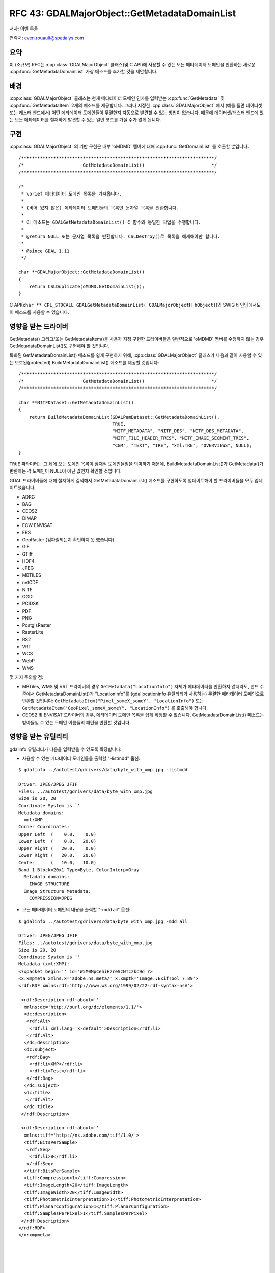 .. _rfc-43:

=======================================================================================
RFC 43: GDALMajorObject::GetMetadataDomainList
=======================================================================================

저자: 이벤 루올

연락처: even.rouault@spatialys.com

요약
----

이 (소규모) RFC는 :cpp:class:`GDALMajorObject` 클래스(및 C API)에 사용할 수 있는 모든 메타데이터 도메인을 반환하는 새로운 :cpp:func:`GetMetadataDomainList` 가상 메소드를 추가할 것을 제안합니다.

배경
----

:cpp:class:`GDALMajorObject` 클래스는 현재 메타데이터 도메인 인자를 입력받는 :cpp:func:`GetMetadata` 및 :cpp:func:`GetMetadataItem` 2개의 메소드를 제공합니다. 그러나 지정한 :cpp:class:`GDALMajorObject` 에서 (예를 들면 데이터셋 또는 래스터 밴드에서) 어떤 메타데이터 도메인들이 무결한지 자동으로 발견할 수 있는 방법이 없습니다. 때문에 데이터셋/래스터 밴드에 있는 모든 메타데이터를 철저하게 발견할 수 있는 일반 코드를 가질 수가 없게 됩니다.

구현
----

:cpp:class:`GDALMajorObject` 의 기반 구현은 내부 'oMDMD' 멤버에 대해 :cpp:func:`GetDomainList` 를 호출할 뿐입니다.

::

   /************************************************************************/
   /*                      GetMetadataDomainList()                         */
   /************************************************************************/

   /*
    * \brief 메타데이터 도메인 목록을 가져옵니다.
    *
    * (비어 있지 않은) 메타데이터 도메인들의 목록인 문자열 목록을 반환합니다.
    *
    * 이 메소드는 GDALGetMetadataDomainList() C 함수와 동일한 작업을 수행합니다.
    * 
    * @return NULL 또는 문자열 목록을 반환합니다. CSLDestroy()로 목록을 해제해야만 합니다.
    *
    * @since GDAL 1.11
    */

   char **GDALMajorObject::GetMetadataDomainList()
   {
       return CSLDuplicate(oMDMD.GetDomainList());
   }

C API(``char ** CPL_STDCALL GDALGetMetadataDomainList( GDALMajorObjectH hObject)``)와 SWIG 바인딩에서도 이 메소드를 사용할 수 있습니다.

영향을 받는 드라이버
--------------------

GetMetadata() 그리고/또는 GetMetadataItem()을 사용자 지정 구현한 드라이버들은 일반적으로 'oMDMD' 멤버를 수정하지 않는 경우 GetMetadataDomainList()도 구현해야 할 것입니다.

특화된 GetMetadataDomainList() 메소드를 쉽게 구현하기 위해, :cpp:class:`GDALMajorObject` 클래스가 다음과 같이 사용할 수 있는 보호된(protected) BuildMetadataDomainList() 메소드를 제공할 것입니다:

::

   /************************************************************************/
   /*                      GetMetadataDomainList()                         */
   /************************************************************************/

   char **NITFDataset::GetMetadataDomainList()
   {
       return BuildMetadataDomainList(GDALPamDataset::GetMetadataDomainList(),
                                      TRUE,
                                      "NITF_METADATA", "NITF_DES", "NITF_DES_METADATA",
                                      "NITF_FILE_HEADER_TRES", "NITF_IMAGE_SEGMENT_TRES",
                                      "CGM", "TEXT", "TRE", "xml:TRE", "OVERVIEWS", NULL);
   }

``TRUE`` 파라미터는 그 뒤에 오는 도메인 목록이 잠재적 도메인들임을 의미하기 때문에, BuildMetadataDomainList()가 GetMetadata()가 반환하는 각 도메인이 NULL이 아닌 값인지 확인할 것입니다.

GDAL 드라이버들에 대해 철저하게 검색해서 GetMetadataDomainList() 메소드를 구현하도록 업데이트해야 할 드라이버들을 모두 업데이트했습니다:

-  ADRG
-  BAG
-  CEOS2
-  DIMAP
-  ECW ENVISAT
-  ERS
-  GeoRaster (컴파일되는지 확인하지 못 했습니다)
-  GIF
-  GTiff
-  HDF4
-  JPEG
-  MBTILES
-  netCDF
-  NITF
-  OGDI
-  PCIDSK
-  PDF
-  PNG
-  PostgisRaster
-  RasterLite
-  RS2
-  VRT
-  WCS
-  WebP
-  WMS

몇 가지 주의할 점:

-  MBTiles, WMS 및 VRT 드라이버의 경우 ``GetMetadata("LocationInfo")`` 자체가 메타데이터를 반환하지 않더라도, 밴드 수준에서 GetMetadataDomainList()가 "LocationInfo"를 (gdallocationinfo 유틸리티가 사용하는) 무결한 메타데이터 도메인으로 반환할 것입니다:
   ``GetMetadataItem("Pixel_someX_someY", "LocationInfo")`` 또는 ``GetMetadataItem("GeoPixel_someX_someY", "LocationInfo")`` 를 호출해야 합니다.

-  CEOS2 및 ENVISAT 드라이버의 경우, 메타데이터 도메인 목록을 쉽게 확정할 수 없습니다. GetMetadataDomainList() 메소드는 받아들일 수 있는 도메인 이름들의 패턴을 반환할 것입니다.

영향을 받는 유틸리티
--------------------

gdalinfo 유틸리티가 다음을 입력받을 수 있도록 확장합니다:

-  사용할 수 있는 메타데이터 도메인들을 출력할 "-listmdd" 옵션:

::

   $ gdalinfo ../autotest/gdrivers/data/byte_with_xmp.jpg -listmdd

   Driver: JPEG/JPEG JFIF
   Files: ../autotest/gdrivers/data/byte_with_xmp.jpg
   Size is 20, 20
   Coordinate System is `'
   Metadata domains:
     xml:XMP
   Corner Coordinates:
   Upper Left  (    0.0,    0.0)
   Lower Left  (    0.0,   20.0)
   Upper Right (   20.0,    0.0)
   Lower Right (   20.0,   20.0)
   Center      (   10.0,   10.0)
   Band 1 Block=20x1 Type=Byte, ColorInterp=Gray
     Metadata domains:
       IMAGE_STRUCTURE
     Image Structure Metadata:
       COMPRESSION=JPEG

-  모든 메타데이터 도메인의 내용을 출력할 "-mdd all" 옵션:

::

   $ gdalinfo ../autotest/gdrivers/data/byte_with_xmp.jpg -mdd all

   Driver: JPEG/JPEG JFIF
   Files: ../autotest/gdrivers/data/byte_with_xmp.jpg
   Size is 20, 20
   Coordinate System is `'
   Metadata (xml:XMP):
   <?xpacket begin='' id='W5M0MpCehiHzreSzNTczkc9d'?>
   <x:xmpmeta xmlns:x='adobe:ns:meta/' x:xmptk='Image::ExifTool 7.89'>
   <rdf:RDF xmlns:rdf='http://www.w3.org/1999/02/22-rdf-syntax-ns#'>

    <rdf:Description rdf:about=''
     xmlns:dc='http://purl.org/dc/elements/1.1/'>
     <dc:description>
      <rdf:Alt>
       <rdf:li xml:lang='x-default'>Description</rdf:li>
      </rdf:Alt>
     </dc:description>
     <dc:subject>
      <rdf:Bag>
       <rdf:li>XMP</rdf:li>
       <rdf:li>Test</rdf:li>
      </rdf:Bag>
     </dc:subject>
     <dc:title>
      </rdf:Alt>
     </dc:title>
    </rdf:Description>

    <rdf:Description rdf:about=''
     xmlns:tiff='http://ns.adobe.com/tiff/1.0/'>
     <tiff:BitsPerSample>
      <rdf:Seq>
       <rdf:li>8</rdf:li>
      </rdf:Seq>
     </tiff:BitsPerSample>
     <tiff:Compression>1</tiff:Compression>
     <tiff:ImageLength>20</tiff:ImageLength>
     <tiff:ImageWidth>20</tiff:ImageWidth>
     <tiff:PhotometricInterpretation>1</tiff:PhotometricInterpretation>
     <tiff:PlanarConfiguration>1</tiff:PlanarConfiguration>
     <tiff:SamplesPerPixel>1</tiff:SamplesPerPixel>
    </rdf:Description>
   </rdf:RDF>
   </x:xmpmeta>
                                                                                                       
                                                                                                       
                                                                                                       
                                                                                                       
                                                                                                       
                                                                                                       
                                                                                                       
                                                                                                       
                                                                                                       
                                                                                                       
                                                                                                       
                                                                                                       
                                                                                                       
                                                                                                       
                                                                                                       
                                                                                                       
                                                                                                       
                                                                                                       
                                                                                                       
                                                                                                       
                                                                                                       
                                                                                                       
                                                                                                       
                                                                                                       
   <?xpacket end='w'?>
   Corner Coordinates:
   Upper Left  (    0.0,    0.0)
   Lower Left  (    0.0,   20.0)
   Upper Right (   20.0,    0.0)
   Lower Right (   20.0,   20.0)
   Center      (   10.0,   10.0)
   Band 1 Block=20x1 Type=Byte, ColorInterp=Gray
     Image Structure Metadata:
       COMPRESSION=JPEG

하위 호환성
-----------

이 변경 사항은 C API/ABI 및 C++ API 수준에서 하위 호환성에 어떤 영향도 미치지 않습니다. 그러나 C++ ABI 수준에서는 영향을 미치기 때문에, 모든 GDAL 드라이버를 완전히 다시 빌드해야 합니다.

테스트
------

파이썬 자동 테스트 스위트가 몇몇 드라이버에서 새 API를 테스트하도록 확장시킬 것입니다.

티켓
----

이 RFC의 진행 상황을 추적하는 #5275 티켓을 열었습니다.

`#5275 티켓 첨부 파일 <http://trac.osgeo.org/gdal/attachment/ticket/5275/getmetadatadomainlist.patch>`_ 로 이 RFC의 구현을 사용할 수 있습니다.

투표 이력
---------

-  이벤 루올 +1
-  대니얼 모리셋 +1
-  유카 라흐코넨 +1

